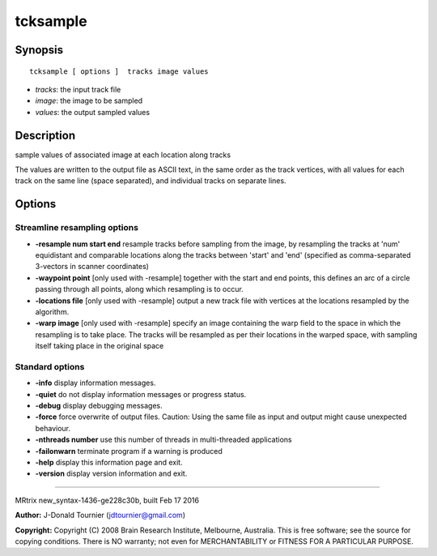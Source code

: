 tcksample
===========

Synopsis
--------

::

    tcksample [ options ]  tracks image values

-  *tracks*: the input track file
-  *image*: the image to be sampled
-  *values*: the output sampled values

Description
-----------

sample values of associated image at each location along tracks

The values are written to the output file as ASCII text, in the same
order as the track vertices, with all values for each track on the same
line (space separated), and individual tracks on separate lines.

Options
-------

Streamline resampling options
^^^^^^^^^^^^^^^^^^^^^^^^^^^^^

-  **-resample num start end** resample tracks before sampling from the
   image, by resampling the tracks at 'num' equidistant and comparable
   locations along the tracks between 'start' and 'end' (specified as
   comma-separated 3-vectors in scanner coordinates)

-  **-waypoint point** [only used with -resample] together with the
   start and end points, this defines an arc of a circle passing through
   all points, along which resampling is to occur.

-  **-locations file** [only used with -resample] output a new track
   file with vertices at the locations resampled by the algorithm.

-  **-warp image** [only used with -resample] specify an image
   containing the warp field to the space in which the resampling is to
   take place. The tracks will be resampled as per their locations in
   the warped space, with sampling itself taking place in the original
   space

Standard options
^^^^^^^^^^^^^^^^

-  **-info** display information messages.

-  **-quiet** do not display information messages or progress status.

-  **-debug** display debugging messages.

-  **-force** force overwrite of output files. Caution: Using the same
   file as input and output might cause unexpected behaviour.

-  **-nthreads number** use this number of threads in multi-threaded
   applications

-  **-failonwarn** terminate program if a warning is produced

-  **-help** display this information page and exit.

-  **-version** display version information and exit.

--------------

MRtrix new_syntax-1436-ge228c30b, built Feb 17 2016

**Author:** J-Donald Tournier (jdtournier@gmail.com)

**Copyright:** Copyright (C) 2008 Brain Research Institute, Melbourne,
Australia. This is free software; see the source for copying conditions.
There is NO warranty; not even for MERCHANTABILITY or FITNESS FOR A
PARTICULAR PURPOSE.
